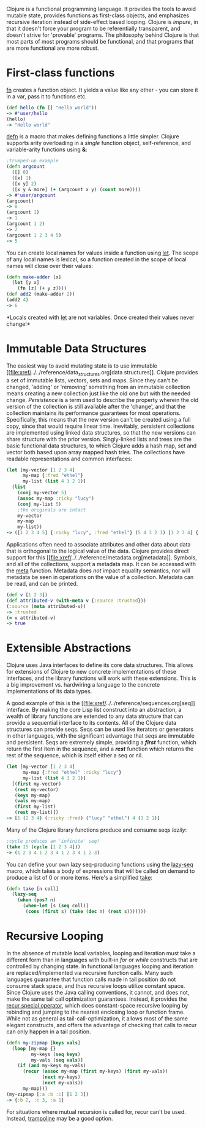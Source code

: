 Clojure is a functional programming language. It provides the tools to
avoid mutable state, provides functions as first-class objects, and
emphasizes recursive iteration instead of side-effect based looping.
Clojure is /impure/, in that it doesn't force your program to be
referentially transparent, and doesn't strive for 'provable' programs.
The philosophy behind Clojure is that most parts of most programs should
be functional, and that programs that are more functional are more
robust.

* First-class functions
  :PROPERTIES:
  :CUSTOM_ID: _first_class_functions
  :END:

[[file:xref/../../reference/special_forms.xml#fn][fn]] creates a
function object. It yields a value like any other - you can store it in
a var, pass it to functions etc.

#+BEGIN_SRC clojure
    (def hello (fn [] "Hello world"))
    -> #'user/hello
    (hello)
    -> "Hello world"
#+END_SRC

[[https://clojure.github.io/clojure/clojure.core-api.html#clojure.core/defn][defn]]
is a macro that makes defining functions a little simpler. Clojure
supports arity overloading in a /single/ function object,
self-reference, and variable-arity functions using *&*:

#+BEGIN_SRC clojure
    ;trumped-up example
    (defn argcount
      ([] 0)
      ([x] 1)
      ([x y] 2)
      ([x y & more] (+ (argcount x y) (count more))))
    -> #'user/argcount
    (argcount)
    -> 0
    (argcount 1)
    -> 1
    (argcount 1 2)
    -> 2
    (argcount 1 2 3 4 5)
    -> 5
#+END_SRC

You can create local names for values inside a function using
[[https://clojure.github.io/clojure/clojure.core-api.html#clojure.core/let][let]].
The scope of any local names is lexical, so a function created in the
scope of local names will close over their values:

#+BEGIN_SRC clojure
    (defn make-adder [x]
      (let [y x]
        (fn [z] (+ y z))))
    (def add2 (make-adder 2))
    (add2 4)
    -> 6
#+END_SRC

*Locals created with
[[https://clojure.github.io/clojure/clojure.core-api.html#clojure.core/let][let]]
are not variables. Once created their values never change!*

* Immutable Data Structures
  :PROPERTIES:
  :CUSTOM_ID: _immutable_data_structures
  :END:

The easiest way to avoid mutating state is to use immutable
[[file:xref/../../reference/data_structures.org[data structures]].
Clojure provides a set of immutable lists, vectors, sets and maps. Since
they can't be changed, 'adding' or 'removing' something from an
immutable collection means creating a new collection just like the old
one but with the needed change. /Persistence/ is a term used to describe
the property wherein the old version of the collection is still
available after the 'change', and that the collection maintains its
performance guarantees for most operations. Specifically, this means
that the new version can't be created using a full copy, since that
would require linear time. Inevitably, persistent collections are
implemented using linked data structures, so that the new versions can
share structure with the prior version. Singly-linked lists and trees
are the basic functional data structures, to which Clojure adds a hash
map, set and vector both based upon array mapped hash tries. The
collections have readable representations and common interfaces:

#+BEGIN_SRC clojure
    (let [my-vector [1 2 3 4]
          my-map {:fred "ethel"}
          my-list (list 4 3 2 1)]
      (list
        (conj my-vector 5)
        (assoc my-map :ricky "lucy")
        (conj my-list 5)
        ;the originals are intact
        my-vector
        my-map
        my-list))
    -> ([1 2 3 4 5] {:ricky "lucy", :fred "ethel"} (5 4 3 2 1) [1 2 3 4] {:fred "ethel"} (4 3 2 1))
#+END_SRC

Applications often need to associate attributes and other data about
data that is orthogonal to the logical value of the data. Clojure
provides direct support for this
[[file:xref/../../reference/metadata.org[metadata]]. Symbols, and all
of the collections, support a metadata map. It can be accessed with the
[[https://clojure.github.io/clojure/clojure.core-api.html#clojure.core/meta][meta]]
function. Metadata does /not/ impact equality semantics, nor will
metadata be seen in operations on the value of a collection. Metadata
can be read, and can be printed.

#+BEGIN_SRC clojure
    (def v [1 2 3])
    (def attributed-v (with-meta v {:source :trusted}))
    (:source (meta attributed-v))
    -> :trusted
    (= v attributed-v)
    -> true
#+END_SRC

* Extensible Abstractions
  :PROPERTIES:
  :CUSTOM_ID: _extensible_abstractions
  :END:

Clojure uses Java interfaces to define its core data structures. This
allows for extensions of Clojure to new concrete implementations of
these interfaces, and the library functions will work with these
extensions. This is a big improvement vs. hardwiring a language to the
concrete implementations of its data types.

A good example of this is the
[[file:xref/../../reference/sequences.org[seq]] interface. By making
the core Lisp list construct into an abstraction, a wealth of library
functions are extended to any data structure that can provide a
sequential interface to its contents. All of the Clojure data structures
can provide seqs. Seqs can be used like iterators or generators in other
languages, with the significant advantage that seqs are immutable and
persistent. Seqs are extremely simple, providing a */first/* function,
which return the first item in the sequence, and a */rest/* function
which returns the rest of the sequence, which is itself either a seq or
nil.

#+BEGIN_SRC clojure
    (let [my-vector [1 2 3 4]
          my-map {:fred "ethel" :ricky "lucy"}
          my-list (list 4 3 2 1)]
      [(first my-vector)
       (rest my-vector)
       (keys my-map)
       (vals my-map)
       (first my-list)
       (rest my-list)])
    -> [1 (2 3 4) (:ricky :fred) ("lucy" "ethel") 4 (3 2 1)]
#+END_SRC

Many of the Clojure library functions produce and consume seqs /lazily/:

#+BEGIN_SRC clojure
    ;cycle produces an 'infinite' seq!
    (take 15 (cycle [1 2 3 4]))
    -> (1 2 3 4 1 2 3 4 1 2 3 4 1 2 3)
#+END_SRC

You can define your own lazy seq-producing functions using the
[[https://clojure.github.io/clojure/clojure.core-api.html#clojure.core/lazy-seq][lazy-seq]]
macro, which takes a body of expressions that will be called on demand
to produce a list of 0 or more items. Here's a simplified
[[https://clojure.github.io/clojure/clojure.core-api.html#clojure.core/take][take]]:

#+BEGIN_SRC clojure
    (defn take [n coll]
      (lazy-seq
        (when (pos? n)
          (when-let [s (seq coll)]
           (cons (first s) (take (dec n) (rest s)))))))
#+END_SRC

* Recursive Looping
  :PROPERTIES:
  :CUSTOM_ID: _recursive_looping
  :END:

In the absence of mutable local variables, looping and iteration must
take a different form than in languages with built-in /for/ or /while/
constructs that are controlled by changing state. In functional
languages looping and iteration are replaced/implemented via recursive
function calls. Many such languages guarantee that function calls made
in tail position do not consume stack space, and thus recursive loops
utilize constant space. Since Clojure uses the Java calling conventions,
it cannot, and does not, make the same tail call optimization
guarantees. Instead, it provides the
[[file:xref/../../reference/special_forms.xml#recur][recur special
operator]], which does constant-space recursive looping by rebinding and
jumping to the nearest enclosing loop or function frame. While not as
general as tail-call-optimization, it allows most of the same elegant
constructs, and offers the advantage of checking that calls to recur can
only happen in a tail position.

#+BEGIN_SRC clojure
    (defn my-zipmap [keys vals]
      (loop [my-map {}
             my-keys (seq keys)
             my-vals (seq vals)]
        (if (and my-keys my-vals)
          (recur (assoc my-map (first my-keys) (first my-vals))
                 (next my-keys)
                 (next my-vals))
          my-map)))
    (my-zipmap [:a :b :c] [1 2 3])
    -> {:b 2, :c 3, :a 1}
#+END_SRC

For situations where mutual recursion is called for, recur can't be
used. Instead,
[[https://clojure.github.io/clojure/clojure.core-api.html#clojure.core/trampoline][trampoline]]
may be a good option.
